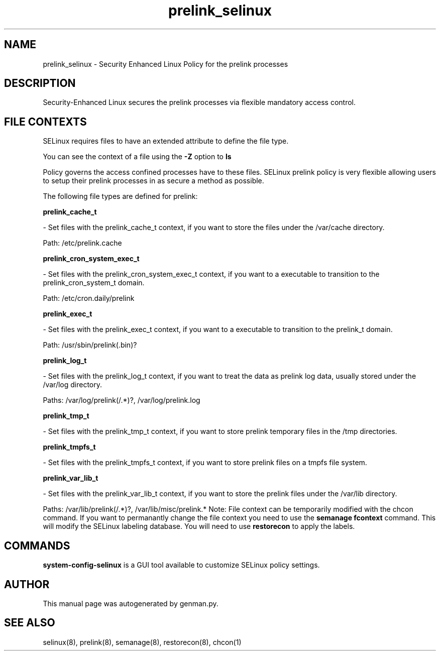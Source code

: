 .TH  "prelink_selinux"  "8"  "prelink" "dwalsh@redhat.com" "prelink SELinux Policy documentation"
.SH "NAME"
prelink_selinux \- Security Enhanced Linux Policy for the prelink processes
.SH "DESCRIPTION"

Security-Enhanced Linux secures the prelink processes via flexible mandatory access
control.  
.SH FILE CONTEXTS
SELinux requires files to have an extended attribute to define the file type. 
.PP
You can see the context of a file using the \fB\-Z\fP option to \fBls\bP
.PP
Policy governs the access confined processes have to these files. 
SELinux prelink policy is very flexible allowing users to setup their prelink processes in as secure a method as possible.
.PP 
The following file types are defined for prelink:


.EX
.B prelink_cache_t 
.EE

- Set files with the prelink_cache_t context, if you want to store the files under the /var/cache directory.

.br
Path: 
/etc/prelink\.cache

.EX
.B prelink_cron_system_exec_t 
.EE

- Set files with the prelink_cron_system_exec_t context, if you want to a executable to transition to the prelink_cron_system_t domain.

.br
Path: 
/etc/cron\.daily/prelink

.EX
.B prelink_exec_t 
.EE

- Set files with the prelink_exec_t context, if you want to a executable to transition to the prelink_t domain.

.br
Path: 
/usr/sbin/prelink(\.bin)?

.EX
.B prelink_log_t 
.EE

- Set files with the prelink_log_t context, if you want to treat the data as prelink log data, usually stored under the /var/log directory.

.br
Paths: 
/var/log/prelink(/.*)?, /var/log/prelink\.log

.EX
.B prelink_tmp_t 
.EE

- Set files with the prelink_tmp_t context, if you want to store prelink temporary files in the /tmp directories.


.EX
.B prelink_tmpfs_t 
.EE

- Set files with the prelink_tmpfs_t context, if you want to store prelink files on a tmpfs file system.


.EX
.B prelink_var_lib_t 
.EE

- Set files with the prelink_var_lib_t context, if you want to store the prelink files under the /var/lib directory.

.br
Paths: 
/var/lib/prelink(/.*)?, /var/lib/misc/prelink.*
Note: File context can be temporarily modified with the chcon command.  If you want to permanantly change the file context you need to use the 
.B semanage fcontext 
command.  This will modify the SELinux labeling database.  You will need to use
.B restorecon
to apply the labels.

.SH "COMMANDS"

.PP
.B system-config-selinux 
is a GUI tool available to customize SELinux policy settings.

.SH AUTHOR	
This manual page was autogenerated by genman.py.

.SH "SEE ALSO"
selinux(8), prelink(8), semanage(8), restorecon(8), chcon(1)
